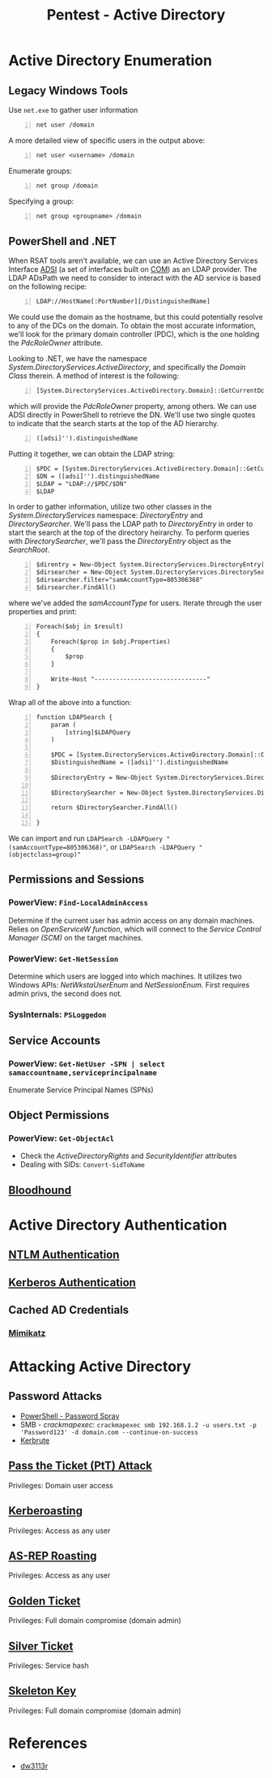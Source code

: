 :PROPERTIES:
:ID:       e4956d71-b687-485c-9556-f9cb07ee2596
:END:
#+title: Pentest - Active Directory
#+filetags: :p200:activeDirectory:pentest:
#+hugo_base_dir:../


* Active Directory Enumeration
** Legacy Windows Tools
Use =net.exe= to gather user information
#+begin_src shell -n
net user /domain
#+end_src
A more detailed view of specific users in the output above:
#+begin_src shell -n
net user <username> /domain
#+end_src
Enumerate groups:
#+begin_src shell -n
net group /domain
#+end_src
Specifying a group:
#+begin_src shell -n
net group <groupname> /domain
#+end_src
** PowerShell and .NET
When RSAT tools aren't available, we can use an Active Directory Services Interface [[https://learn.microsoft.com/en-us/windows/win32/adsi/active-directory-service-interfaces-adsi][ADSI]] (a set of interfaces built on [[https://learn.microsoft.com/en-us/windows/win32/adsi/active-directory-service-interfaces-adsi(soft.com/en-us/windows/win32/adsi/active-directory-service-interfaces-adsis://learn.microsoft.com/en-us/windows/win32/com/component-object-model--com--portal][COM]]) as an LDAP provider.  The LDAP ADsPath we need to consider to interact with the AD service is based on the following recipe:
#+begin_src shell -n
LDAP://HostName[:PortNumber][/DistinguishedName]
#+end_src
We could use the domain as the hostname, but this could potentially resolve to any of the DCs on the domain. To obtain the most accurate information, we'll look for the primary domain controller (PDC), which is the one holding the /PdcRoleOwner/ attribute.

Looking to .NET, we have the namespace /System.DirectoryServices.ActiveDirectory/, and specifically the /Domain Class/ therein. A method of interest is the following:
#+begin_src shell -n
[System.DirectoryServices.ActiveDirectory.Domain]::GetCurrentDomain()
#+end_src
which will provide the /PdcRoleOwner/ property, among others. We can use ADSI directly in PowerShell to retrieve the DN. We'll use two single quotes to indicate that the search starts at the top of the AD hierarchy.
#+begin_src shell -n
([adsi]'').distinguishedName
#+end_src
Putting it together, we can obtain the LDAP string:
#+begin_src shell -n
$PDC = [System.DirectoryServices.ActiveDirectory.Domain]::GetCurrentDomain().PdcRoleOwner.Name
$DN = ([adsi]'').distinguishedName
$LDAP = "LDAP://$PDC/$DN"
$LDAP
#+end_src

In order to gather information, utilize two other classes in the /System.DirectoryServices/ namespace: /DirectoryEntry/ and /DirectorySearcher/. We'll pass the LDAP path to /DirectoryEntry/ in order to start the search at the top of the directory heirarchy. To perform queries with /DirectorySearcher/, we'll pass the /DirectoryEntry/ object as the /SearchRoot/.
#+begin_src shell -n
$direntry = New-Object System.DirectoryServices.DirectoryEntry($LDAP)
$dirsearcher = New-Object System.DirectoryServices.DirectorySearcher($direntry)
$dirsearcher.filter="samAccountType=805306368"
$dirsearcher.FindAll()
#+end_src
where we've added the /samAccountType/ for users.  Iterate through the user properties and print:
#+begin_src shell -n
Foreach($obj in $result)
{
    Foreach($prop in $obj.Properties)
    {
        $prop
    }

    Write-Host "-------------------------------"
}
#+end_src
Wrap all of the above into a function:
#+begin_src shell -n
function LDAPSearch {
    param (
        [string]$LDAPQuery
    )

    $PDC = [System.DirectoryServices.ActiveDirectory.Domain]::GetCurrentDomain().PdcRoleOwner.Name
    $DistinguishedName = ([adsi]'').distinguishedName

    $DirectoryEntry = New-Object System.DirectoryServices.DirectoryEntry("LDAP://$PDC/$DistinguishedName")

    $DirectorySearcher = New-Object System.DirectoryServices.DirectorySearcher($DirectoryEntry, $LDAPQuery)

    return $DirectorySearcher.FindAll()

}
#+end_src
We can import and run =LDAPSearch -LDAPQuery "(samAccountType=805306368)"=, or =LDAPSearch -LDAPQuery "(objectclass=group)"=

** Permissions and Sessions
*** PowerView: =Find-LocalAdminAccess=
Determine if the current user has admin access on any domain machines.  Relies on /OpenServiceW function/, which will connect to the /Service Control Manager (SCM)/ on the target machines.
*** PowerView: =Get-NetSession=
Determine which users are logged into which machines. It utilizes two Windows APIs: /NetWkstaUserEnum/ and /NetSessionEnum/. First requires admin privs, the second does not.
*** SysInternals: =PSLoggedon=
** Service Accounts
*** PowerView: =Get-NetUser -SPN | select samaccountname,serviceprincipalname=
Enumerate Service Principal Names (SPNs)
** Object Permissions
*** PowerView: =Get-ObjectAcl=
- Check the /ActiveDirectoryRights/ and /SecurityIdentifier/ attributes
- Dealing with SIDs: =Convert-SidToName=
** [[id:4dd9058d-b858-42c9-bc50-01ff7ce8474d][Bloodhound]]
* Active Directory Authentication
** [[id:ec636096-b811-4df4-bb2a-744d27dd1b01][NTLM Authentication]]
** [[id:8f260d6f-e943-4811-8f2a-0e75c89a0dcc][Kerberos Authentication]]
** Cached AD Credentials
*** [[id:7f39786c-3ddf-470e-9f1d-25d38304e294][Mimikatz]]
* Attacking Active Directory
** Password Attacks
- [[id:d7768ed2-25de-4a9b-92d1-4e419dcf6edc][PowerShell - Password Spray]]
- SMB - /crackmapexec/: =crackmapexec smb 192.168.1.2 -u users.txt -p 'Password123' -d domain.com --continue-on-success=
- [[id:d6ffa79f-f55e-4b01-97b8-29a6185f5bbc][Kerbrute]]
** [[id:22973ab0-77bb-4b77-8d4c-d52aa41e57a3][Pass the Ticket (PtT) Attack]]
Privileges: Domain user access
** [[id:78221ca4-7b41-4377-aa13-88d50a4fd30d][Kerberoasting]]
Privileges: Access as any user
** [[id:f6604f23-26b0-4da6-9c3d-f240b929526a][AS-REP Roasting]]
Privileges: Access as any user
** [[id:765f95f9-1043-4e3a-8145-4e7d49834e32][Golden Ticket]]
Privileges: Full domain compromise (domain admin)
** [[id:302b147c-f615-4e92-b84c-b81d182dab10][Silver Ticket]]
Privileges: Service hash
** [[id:07bedb89-943c-437f-859f-3a34cc6c2354][Skeleton Key]]
Privileges: Full domain compromise (domain admin)

* References
- [[https://dw3113r.com/2022/07/20/active-directory-attack-cheat-sheet/][dw3113r]]
